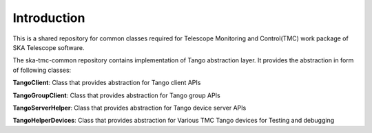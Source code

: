 
Introduction
============================================


This is a shared repository for common classes required for Telescope Monitoring and Control(TMC) work package of SKA Telescope software.

The ska-tmc-common repository contains implementation of Tango abstraction layer. It provides the abstraction in form of following classes:

**TangoClient**: Class that provides abstraction for Tango client APIs

**TangoGroupClient**: Class that provides abstraction for Tango group APIs

**TangoServerHelper**: Class that provides abstraction for Tango device server APIs

**TangoHelperDevices**: Class that provides abstraction for Various TMC Tango devices for Testing and debugging
